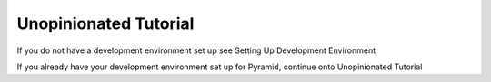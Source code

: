 ======================
Unopinionated Tutorial
======================

If you do not have a development environment set up see Setting Up Development Environment

If you already have your development environment set up for Pyramid, continue onto Unopinionated Tutorial
